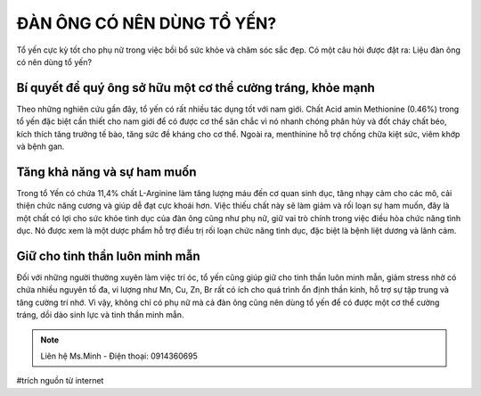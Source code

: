 ĐÀN ÔNG CÓ NÊN DÙNG TỔ YẾN?
========

Tổ yến cực kỳ tốt cho phụ nữ trong việc bồi bổ sức khỏe và chăm sóc sắc đẹp. Có một câu hỏi được đặt ra: Liệu đàn ông có nên dùng tổ yến?

Bí quyết để quý ông sở hữu một cơ thể cường tráng, khỏe mạnh
--------

Theo những nghiên cứu gần đây, tổ yến có rất nhiều tác dụng tốt với nam giới. Chất Acid amin Methionine (0.46%) trong tổ yến đặc biệt cần thiết cho nam giới để có được cơ thể săn chắc vì nó nhanh chóng  phân hủy và đốt cháy chất béo, kích thích tăng trưởng tế bào, tăng sức đề kháng cho cơ thể. Ngoài ra, menthinine hỗ trợ chống chữa kiệt sức, viêm khớp và bệnh gan.

.. image:: /img/yen50.jpg

Tăng khả năng và sự ham muốn
--------

Trong tổ Yến có chứa 11,4% chất L-Arginine làm tăng lượng máu đến cơ quan sinh dục, tăng nhạy cảm cho các mô, cải thiện chức năng cương và giúp dễ đạt cực khoái hơn. Việc thiếu chất này sẽ làm giảm và rối loạn sự ham muốn, đây là một chất có lợi cho sức khỏe tình dục của đàn ông cũng như phụ nữ, giữ vai trò chính trong việc điều hòa chức năng tình dục. Nó được xem là một dược phẩm hỗ trợ điều trị rối loạn chức năng tình dục, đặc biệt là bệnh liệt dương và lãnh cảm.

.. image:: /img/yen49.jpg

Giữ cho tinh thần luôn minh mẫn
--------

Đối với những người thường xuyên làm việc trí óc, tổ yến cũng giúp giữ cho tinh thần luôn minh mẫn, giảm stress nhờ có chứa nhiều nguyên tố đa, vi lượng như Mn, Cu, Zn, Br rất có ích cho quá trình ổn định thần kinh, hỗ trợ sự tập trung và tăng cường trí nhớ.
Vì vậy, không chỉ có phụ nữ mà cả đàn ông cũng nên dùng tổ yến để có được một cơ thể cường tráng, dồi dào sinh lực và tinh thần minh mẫn.

.. note:: Liên hệ Ms.Minh - Điện thoại: 0914360695
.. image:: /img/yen06.jpg

#trích nguồn từ internet
